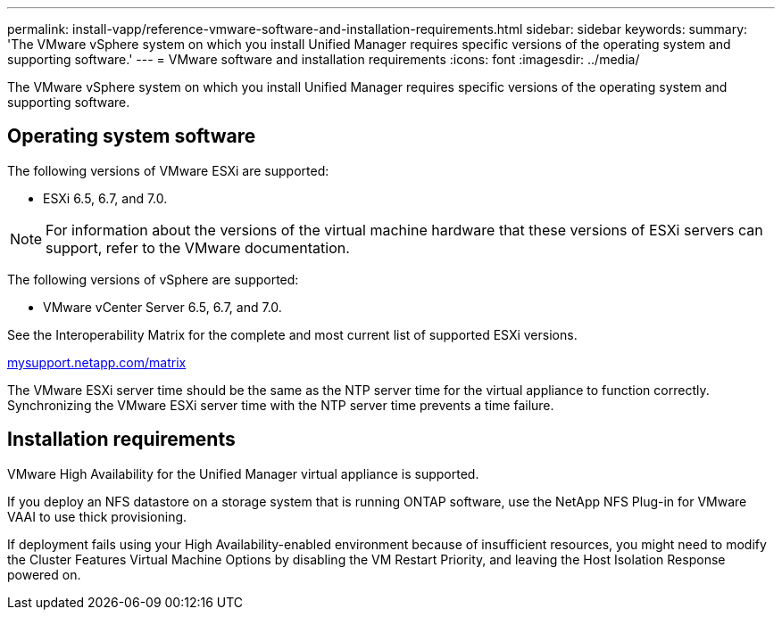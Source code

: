 ---
permalink: install-vapp/reference-vmware-software-and-installation-requirements.html
sidebar: sidebar
keywords: 
summary: 'The VMware vSphere system on which you install Unified Manager requires specific versions of the operating system and supporting software.'
---
= VMware software and installation requirements
:icons: font
:imagesdir: ../media/

[.lead]
The VMware vSphere system on which you install Unified Manager requires specific versions of the operating system and supporting software.

== Operating system software

The following versions of VMware ESXi are supported:

* ESXi 6.5, 6.7, and 7.0.

[NOTE]
====
For information about the versions of the virtual machine hardware that these versions of ESXi servers can support, refer to the VMware documentation.
====

The following versions of vSphere are supported:

* VMware vCenter Server 6.5, 6.7, and 7.0.

See the Interoperability Matrix for the complete and most current list of supported ESXi versions.

http://mysupport.netapp.com/matrix[mysupport.netapp.com/matrix]

The VMware ESXi server time should be the same as the NTP server time for the virtual appliance to function correctly. Synchronizing the VMware ESXi server time with the NTP server time prevents a time failure.

== Installation requirements

VMware High Availability for the Unified Manager virtual appliance is supported.

If you deploy an NFS datastore on a storage system that is running ONTAP software, use the NetApp NFS Plug-in for VMware VAAI to use thick provisioning.

If deployment fails using your High Availability-enabled environment because of insufficient resources, you might need to modify the Cluster Features Virtual Machine Options by disabling the VM Restart Priority, and leaving the Host Isolation Response powered on.
